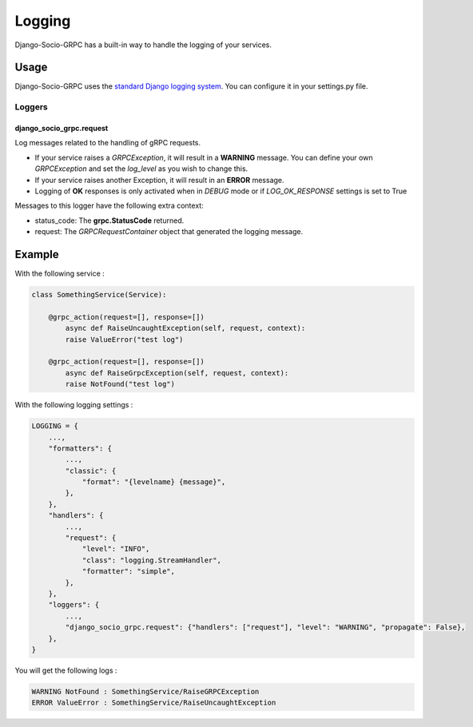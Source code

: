 .. _logging:

Logging
=======

Django-Socio-GRPC has a built-in way to handle the logging of your services.

Usage
-----

Django-Socio-GRPC uses the `standard Django logging system <https://docs.djangoproject.com/en/5.0/topics/logging/#topic-logging-parts-loggers>`_. You can configure it in your settings.py file.

=======
Loggers
=======


django_socio_grpc.request
##############

Log messages related to the handling of gRPC requests.

- If your service raises a `GRPCException`, it will result in a **WARNING** message.
  You can define your own `GRPCException` and set the `log_level` as you wish to change this.
- If your service raises another Exception, it will result in an **ERROR** message.
- Logging of **OK** responses is only activated when in `DEBUG` mode or if `LOG_OK_RESPONSE` settings is set to True

Messages to this logger have the following extra context:

- status_code: The **grpc.StatusCode** returned.
- request: The `GRPCRequestContainer` object that generated the logging message.

Example
-------

With the following service :

.. code-block:: python

    class SomethingService(Service):

        @grpc_action(request=[], response=[])
            async def RaiseUncaughtException(self, request, context):
            raise ValueError("test log")

        @grpc_action(request=[], response=[])
            async def RaiseGrpcException(self, request, context):
            raise NotFound("test log")

With the following logging settings :

.. code-block:: python

    LOGGING = {
        ...,
        "formatters": {
            ...,
            "classic": {
                "format": "{levelname} {message}",
            },
        },
        "handlers": {
            ...,
            "request": {
                "level": "INFO",
                "class": "logging.StreamHandler",
                "formatter": "simple",
            },
        },
        "loggers": {
            ...,
            "django_socio_grpc.request": {"handlers": ["request"], "level": "WARNING", "propagate": False},
        },
    }

You will get the following logs :

.. code-block::

    WARNING NotFound : SomethingService/RaiseGRPCException
    ERROR ValueError : SomethingService/RaiseUncaughtException
